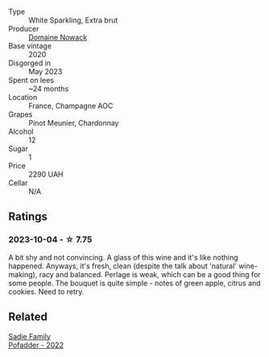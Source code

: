 #+attr_html: :class wine-main-image
[[file:/images/76/4af813-76cf-43ba-b00d-4fc3234098a2/2023-10-05-10-52-45-BFFDE1AF-A8CB-4856-BF1D-D43DF173F67A-1-102-o@512.webp]]

- Type :: White Sparkling, Extra brut
- Producer :: [[barberry:/producers/024909ba-e99b-485b-8d28-7c9f25e20a89][Domaine Nowack]]
- Base vintage :: 2020
- Disgorged in :: May 2023
- Spent on lees :: ~24 months
- Location :: France, Champagne AOC
- Grapes :: Pinot Meunier, Chardonnay
- Alcohol :: 12
- Sugar :: 1
- Price :: 2290 UAH
- Cellar :: N/A

** Ratings

*** 2023-10-04 - ☆ 7.75

A bit shy and not convincing. A glass of this wine and it's like nothing happened. Anyways, it's fresh, clean (despite the talk about 'natural' wine-making), racy and balanced. Perlage is weak, which can be a good thing for some people. The bouquet is quite simple - notes of green apple, citrus and cookies. Need to retry.

** Related

#+begin_export html
<div class="flex-container">
  <a class="flex-item flex-item-left" href="/wines/f3e1000f-7d7b-4aa1-b45d-31d9d9948a8f.html">
    <img class="flex-bottle" src="/images/f3/e1000f-7d7b-4aa1-b45d-31d9d9948a8f/2023-10-05-10-25-13-392E76FD-3260-403C-96ED-6BE5800D218C-1-102-o@512.webp"></img>
    <section class="h">Sadie Family</section>
    <section class="h text-bolder">Pofadder - 2022</section>
  </a>

</div>
#+end_export
